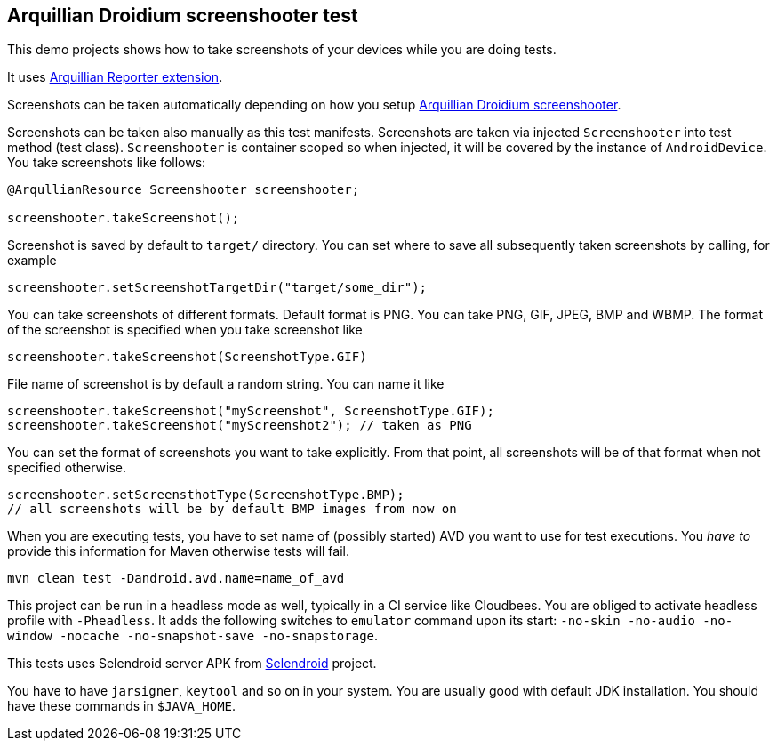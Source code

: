 == Arquillian Droidium screenshooter test

This demo projects shows how to take screenshots of your devices while you are doing tests.

It uses https://github.com/arquillian/arquillian-recorder[Arquillian Reporter extension].

Screenshots can be taken automatically depending on how you setup 
https://github.com/arquillian/arquillian-droidium/tree/master/resources/droidium-screenshooter[Arquillian Droidium screenshooter].

Screenshots can be taken also manually as this test manifests. Screenshots are taken via 
injected `Screenshooter` into test method (test class). `Screenshooter` is container 
scoped so when injected, it will be covered by the instance of `AndroidDevice`. 
You take screenshots like follows:

----
@ArqullianResource Screenshooter screenshooter;

screenshooter.takeScreenshot();
----

Screenshot is saved by default to `target/` directory. You can set where to save 
all subsequently taken screenshots by calling, for example

----
screenshooter.setScreenshotTargetDir("target/some_dir");
----

You can take screenshots of different formats. Default format is PNG. You can take 
PNG, GIF, JPEG, BMP and WBMP. The format of the screenshot is specified when you take 
screenshot like

----
screenshooter.takeScreenshot(ScreenshotType.GIF)
----

File name of screenshot is by default a random string. You can name it like 

----
screenshooter.takeScreenshot("myScreenshot", ScreenshotType.GIF);
screenshooter.takeScreenshot("myScreenshot2"); // taken as PNG
----

You can set the format of screenshots you want to take explicitly. From that point, 
all screenshots will be of that format when not specified otherwise.

----
screenshooter.setScreensthotType(ScreenshotType.BMP);
// all screenshots will be by default BMP images from now on
----

When you are executing tests, you have to set name of (possibly started) AVD
you want to use for test executions. You _have to_ provide this information 
for Maven otherwise tests will fail.

`mvn clean test -Dandroid.avd.name=name_of_avd`

This project can be run in a headless mode as well, typically in a CI service like Cloudbees.
You are obliged to activate headless profile with `-Pheadless`. It adds the following switches to `emulator` command 
upon its start: `-no-skin -no-audio -no-window -nocache -no-snapshot-save -no-snapstorage`.

This tests uses Selendroid server APK from http://dominikdary.github.io/selendroid/[Selendroid] project.

You have to have `jarsigner`, `keytool` and so on in your system. You are usually good with default JDK installation.
You should have these commands in `$JAVA_HOME`.
